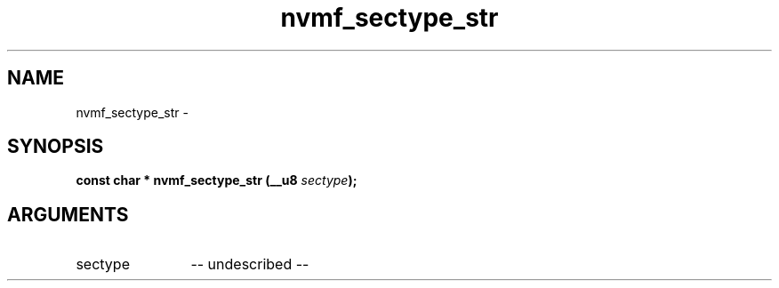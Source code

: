.TH "nvmf_sectype_str" 2 "nvmf_sectype_str" "February 2020" "libnvme Manual"
.SH NAME
nvmf_sectype_str \-
.SH SYNOPSIS
.B "const char *" nvmf_sectype_str
.BI "(__u8 " sectype ");"
.SH ARGUMENTS
.IP "sectype" 12
-- undescribed --
